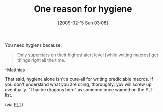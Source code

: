 #+POSTID: 1774
#+DATE: [2009-02-15 Sun 03:08]
#+OPTIONS: toc:nil num:nil todo:nil pri:nil tags:nil ^:nil TeX:nil
#+CATEGORY: Link
#+TAGS: Macros, Programming Language, Scheme
#+TITLE: One reason for hygiene

You need hygiene because:


#+BEGIN_QUOTE
  Only superstars on their highest alert level [while writing macros] get things right all the time.
#+END_QUOTE


--Matthias

That said, hygiene alone isn't a cure-all for writing predictable macros. If you don't understand what you are doing, thoroughly; you will screw up eventually. "Thar be dragons here" as someone once warned on the PLT list.

(via [[http://list.cs.brown.edu/pipermail/plt-scheme/2009-February/030376.html][PLT]])



